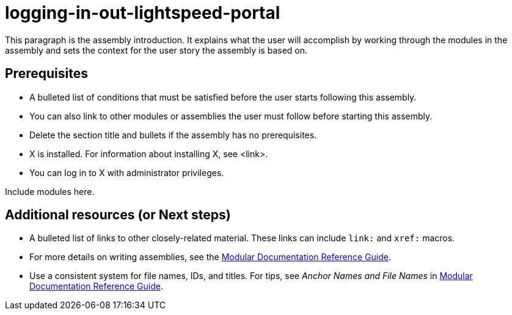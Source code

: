ifdef::context[:parent-context-of-logging-in-out-lightspeed-portal: {context}]

:_content-type: ASSEMBLY

ifndef::context[]
[id="logging-in-out-lightspeed-portal"]
endif::[]
ifdef::context[]
[id="logging-in-out-lightspeed-portal_{context}"]
endif::[]
= logging-in-out-lightspeed-portal

:context: logging-in-out-lightspeed-portal

This paragraph is the assembly introduction. It explains what the user will accomplish by working through the modules in the assembly and sets the context for the user story the assembly is based on.

== Prerequisites

* A bulleted list of conditions that must be satisfied before the user starts following this assembly.
* You can also link to other modules or assemblies the user must follow before starting this assembly.
* Delete the section title and bullets if the assembly has no prerequisites.
* X is installed. For information about installing X, see <link>.
* You can log in to X with administrator privileges.

Include modules here.

[role="_additional-resources"]
== Additional resources (or Next steps)
* A bulleted list of links to other closely-related material. These links can include `link:` and `xref:` macros.
* For more details on writing assemblies, see the link:https://github.com/redhat-documentation/modular-docs#modular-documentation-reference-guide[Modular Documentation Reference Guide].
* Use a consistent system for file names, IDs, and titles. For tips, see _Anchor Names and File Names_ in link:https://github.com/redhat-documentation/modular-docs#modular-documentation-reference-guide[Modular Documentation Reference Guide].

ifdef::parent-context-of-logging-in-out-lightspeed-portal[:context: {parent-context-of-logging-in-out-lightspeed-portal}]
ifndef::parent-context-of-logging-in-out-lightspeed-portal[:!context:]

